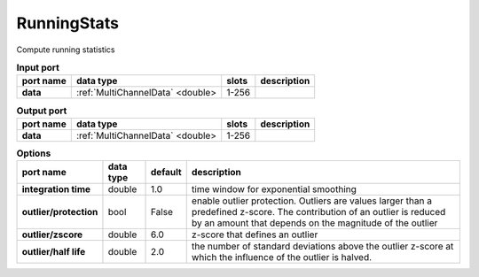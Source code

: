 RunningStats
============

Compute running statistics


.. list-table:: **Input port**
   :header-rows: 1

   * - port name
     - data type
     - slots
     - description
   * - **data**
     - :ref:`MultiChannelData` <double>
     - 1-256
     -

.. list-table:: **Output port**
   :header-rows: 1

   * - port name
     - data type
     - slots
     - description
   * - **data**
     - :ref:`MultiChannelData` <double>
     - 1-256
     -

.. tabularcolumns:: |p{3cm}|p{1cm}|p{1cm}|p{8.5cm}|

.. list-table:: **Options**
   :header-rows: 1

   * - port name
     - data type
     - default
     - description
   * - **integration time**
     - double
     - 1.0
     - time window for exponential smoothing
   * - **outlier/protection**
     - bool
     - False
     - enable outlier protection. Outliers are values larger than a predefined z-score.
       The contribution of an outlier is reduced by an amount that depends on the magnitude of the outlier
   * - **outlier/zscore**
     - double
     - 6.0
     - z-score that defines an outlier
   * - **outlier/half life**
     - double
     - 2.0
     - the number of standard deviations above the outlier z-score at which the influence of the outlier is halved.


